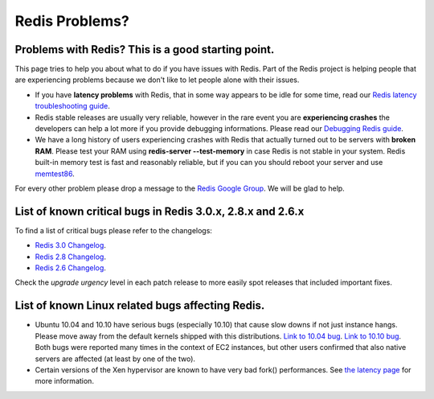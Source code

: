 ===============
Redis Problems?
===============

Problems with Redis? This is a good starting point.
===================================================

This page tries to help you about what to do if you have issues with
Redis. Part of the Redis project is helping people that are experiencing
problems because we don't like to let people alone with their issues.

-  If you have **latency problems** with Redis, that in some way appears
   to be idle for some time, read our `Redis latency troubleshooting
   guide </topics/latency>`__.
-  Redis stable releases are usually very reliable, however in the rare
   event you are **experiencing crashes** the developers can help a lot
   more if you provide debugging informations. Please read our
   `Debugging Redis guide </topics/debugging>`__.
-  We have a long history of users experiencing crashes with Redis that
   actually turned out to be servers with **broken RAM**. Please test
   your RAM using **redis-server --test-memory** in case Redis is not
   stable in your system. Redis built-in memory test is fast and
   reasonably reliable, but if you can you should reboot your server and
   use `memtest86 <http://memtest86.com>`__.

For every other problem please drop a message to the `Redis Google
Group <http://groups.google.com/group/redis-db>`__. We will be glad to
help.

List of known critical bugs in Redis 3.0.x, 2.8.x and 2.6.x
===========================================================

To find a list of critical bugs please refer to the changelogs:

-  `Redis 3.0
   Changelog <https://raw.githubusercontent.com/antirez/redis/3.0/00-RELEASENOTES>`__.
-  `Redis 2.8
   Changelog <https://raw.githubusercontent.com/antirez/redis/2.8/00-RELEASENOTES>`__.
-  `Redis 2.6
   Changelog <https://raw.githubusercontent.com/antirez/redis/2.6/00-RELEASENOTES>`__.

Check the *upgrade urgency* level in each patch release to more easily
spot releases that included important fixes.

List of known Linux related bugs affecting Redis.
=================================================

-  Ubuntu 10.04 and 10.10 have serious bugs (especially 10.10) that
   cause slow downs if not just instance hangs. Please move away from
   the default kernels shipped with this distributions. `Link to 10.04
   bug <https://silverline.librato.com/blog/main/EC2_Users_Should_be_Cautious_When_Booting_Ubuntu_10_04_AMIs>`__.
   `Link to 10.10
   bug <https://bugs.launchpad.net/ubuntu/+source/linux/+bug/666211>`__.
   Both bugs were reported many times in the context of EC2 instances,
   but other users confirmed that also native servers are affected (at
   least by one of the two).
-  Certain versions of the Xen hypervisor are known to have very bad
   fork() performances. See `the latency page </topics/latency>`__ for
   more information.

